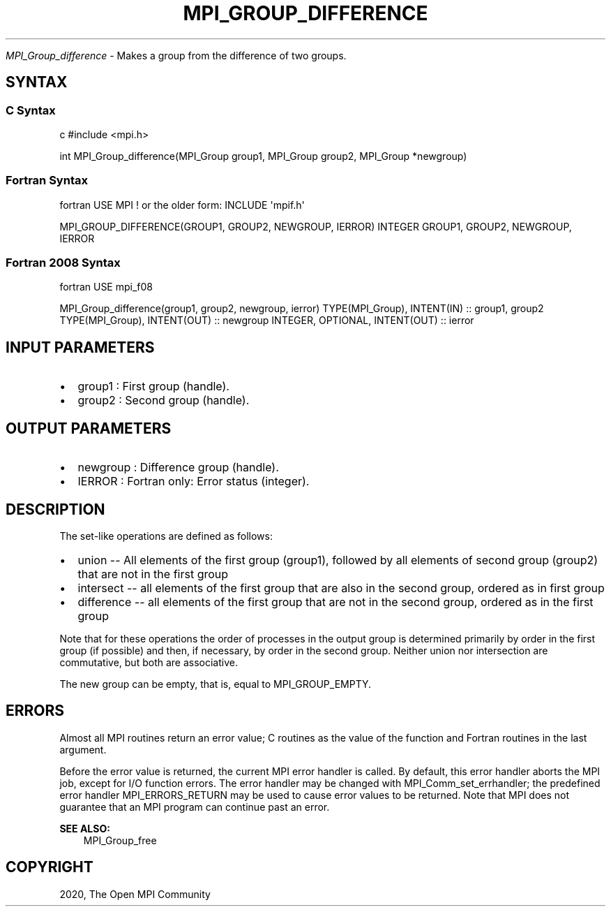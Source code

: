 .\" Man page generated from reStructuredText.
.
.TH "MPI_GROUP_DIFFERENCE" "3" "Feb 20, 2022" "" "Open MPI"
.
.nr rst2man-indent-level 0
.
.de1 rstReportMargin
\\$1 \\n[an-margin]
level \\n[rst2man-indent-level]
level margin: \\n[rst2man-indent\\n[rst2man-indent-level]]
-
\\n[rst2man-indent0]
\\n[rst2man-indent1]
\\n[rst2man-indent2]
..
.de1 INDENT
.\" .rstReportMargin pre:
. RS \\$1
. nr rst2man-indent\\n[rst2man-indent-level] \\n[an-margin]
. nr rst2man-indent-level +1
.\" .rstReportMargin post:
..
.de UNINDENT
. RE
.\" indent \\n[an-margin]
.\" old: \\n[rst2man-indent\\n[rst2man-indent-level]]
.nr rst2man-indent-level -1
.\" new: \\n[rst2man-indent\\n[rst2man-indent-level]]
.in \\n[rst2man-indent\\n[rst2man-indent-level]]u
..
.sp
\fI\%MPI_Group_difference\fP \- Makes a group from the difference of two groups.
.SH SYNTAX
.SS C Syntax
.sp
c #include <mpi.h>
.sp
int MPI_Group_difference(MPI_Group group1, MPI_Group group2, MPI_Group
*newgroup)
.SS Fortran Syntax
.sp
fortran USE MPI ! or the older form: INCLUDE \(aqmpif.h\(aq
.sp
MPI_GROUP_DIFFERENCE(GROUP1, GROUP2, NEWGROUP, IERROR) INTEGER GROUP1,
GROUP2, NEWGROUP, IERROR
.SS Fortran 2008 Syntax
.sp
fortran USE mpi_f08
.sp
MPI_Group_difference(group1, group2, newgroup, ierror) TYPE(MPI_Group),
INTENT(IN) :: group1, group2 TYPE(MPI_Group), INTENT(OUT) :: newgroup
INTEGER, OPTIONAL, INTENT(OUT) :: ierror
.SH INPUT PARAMETERS
.INDENT 0.0
.IP \(bu 2
group1 : First group (handle).
.IP \(bu 2
group2 : Second group (handle).
.UNINDENT
.SH OUTPUT PARAMETERS
.INDENT 0.0
.IP \(bu 2
newgroup : Difference group (handle).
.IP \(bu 2
IERROR : Fortran only: Error status (integer).
.UNINDENT
.SH DESCRIPTION
.sp
The set\-like operations are defined as follows:
.INDENT 0.0
.IP \(bu 2
union \-\- All elements of the first group (group1), followed by all
elements of second group (group2) that are not in the first group
.IP \(bu 2
intersect \-\- all elements of the first group that are also in the
second group, ordered as in first group
.IP \(bu 2
difference \-\- all elements of the first group that are not in the
second group, ordered as in the first group
.UNINDENT
.sp
Note that for these operations the order of processes in the output
group is determined primarily by order in the first group (if possible)
and then, if necessary, by order in the second group. Neither union nor
intersection are commutative, but both are associative.
.sp
The new group can be empty, that is, equal to MPI_GROUP_EMPTY.
.SH ERRORS
.sp
Almost all MPI routines return an error value; C routines as the value
of the function and Fortran routines in the last argument.
.sp
Before the error value is returned, the current MPI error handler is
called. By default, this error handler aborts the MPI job, except for
I/O function errors. The error handler may be changed with
MPI_Comm_set_errhandler; the predefined error handler MPI_ERRORS_RETURN
may be used to cause error values to be returned. Note that MPI does not
guarantee that an MPI program can continue past an error.
.sp
\fBSEE ALSO:\fP
.INDENT 0.0
.INDENT 3.5
MPI_Group_free
.UNINDENT
.UNINDENT
.SH COPYRIGHT
2020, The Open MPI Community
.\" Generated by docutils manpage writer.
.
